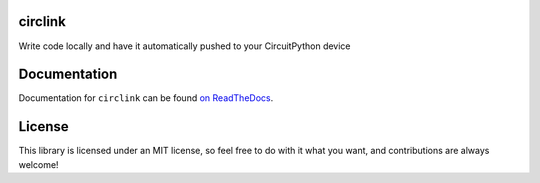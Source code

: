 ..
   SPDX-FileCopyrightText: 2022 Alec Delaney
   SPDX-License-Identifier: MIT

circlink
========

.. image:: https://img.shields.io/readthedocs/circlink/latest
   :target: https://circlink.readthedocs.io/en/latest/
   :alt: Read the Docs (latest)

.. image:: https://img.shields.io/github/actions/workflow/status/tekktrik/circlink/build.yml?branch=main
   :target:  https://github.com/tekktrik/circlink/actions
   :alt: Build CI status (main branch)

.. image:: https://img.shields.io/pypi/pyversions/circlink
   :target: https://pypi.org/project/circlink/
   :alt: PyPI - Python Versions

.. image:: https://img.shields.io/pypi/v/circlink
   :target: https://pypi.org/project/circlink/
   :alt: Latest PyPI Release

.. image:: https://img.shields.io/github/license/tekktrik/circlink
   :target: https://github.com/tekktrik/circlink/blob/main/LICENSE
   :alt: MIT License

.. image:: https://img.shields.io/badge/maintained-yes-green
   :target: https://github.com/tekktrik/circlink/issues
   :alt: Maintenaned

.. image:: https://raw.githubusercontent.com/adafruit/Adafruit_CircuitPython_Bundle/main/badges/adafruit_discord.svg
    :target: https://adafru.it/discord
    :alt: Adafruit Discord

Write code locally and have it automatically pushed to your CircuitPython device

Documentation
=============

Documentation for ``circlink`` can be found `on ReadTheDocs <https://circlink.readthedocs.io/en/latest/>`_.

License
=======

This library is licensed under an MIT license, so feel free to do with it what
you want, and contributions are always welcome!
